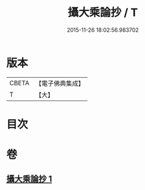 #+TITLE: 攝大乘論抄 / T
#+DATE: 2015-11-26 18:02:56.983702
* 版本
 |     CBETA|【電子佛典集成】|
 |         T|【大】     |

* 目次
* 卷
** [[file:KR6n0067_001.txt][攝大乘論抄 1]]
